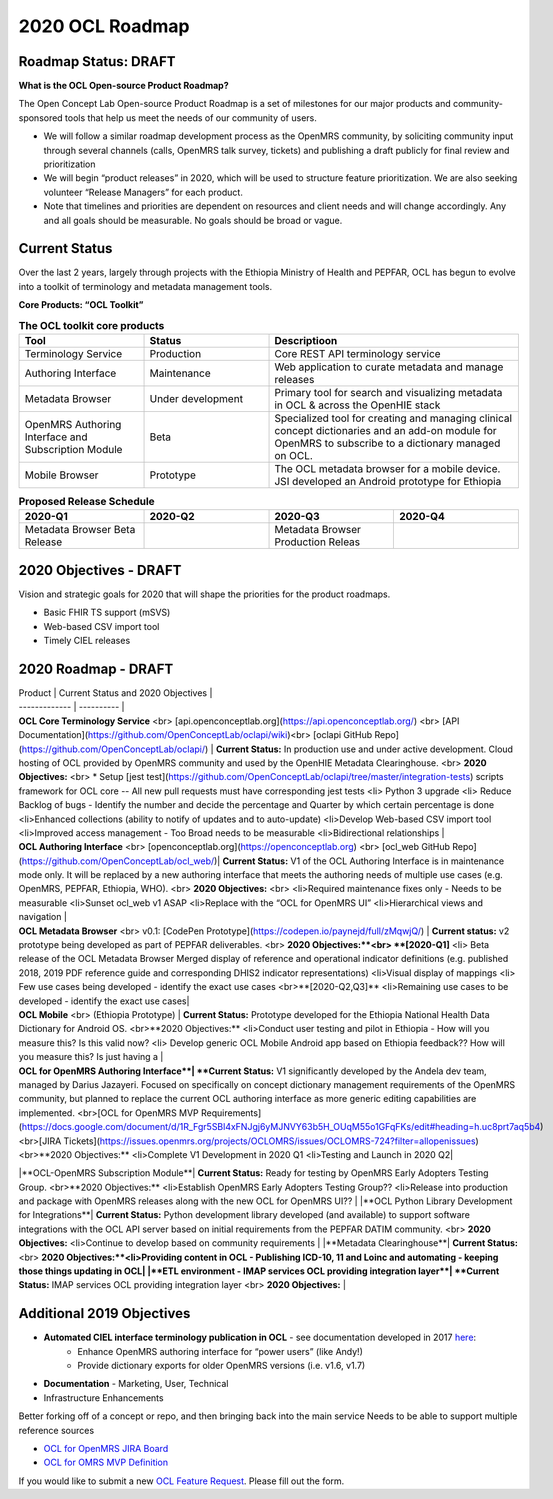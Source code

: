 2020 OCL Roadmap
================

Roadmap Status: DRAFT
---------------------

**What is the OCL Open-source Product Roadmap?**

The Open Concept Lab Open-source Product Roadmap is a set of milestones for our major products and community-sponsored tools that help us meet the needs of our community of users.

* We will follow a similar roadmap development process as the OpenMRS community, by soliciting community input through several channels (calls, OpenMRS talk survey, tickets) and publishing a draft publicly for final review and prioritization
* We will begin “product releases” in 2020, which will be used to structure feature prioritization. We are also seeking volunteer “Release Managers” for each product.
* Note that timelines and priorities are dependent on resources and client needs and will change accordingly. Any and all goals should be measurable. No goals should be broad or vague.

Current Status
--------------
Over the last 2 years, largely through projects with the Ethiopia Ministry of Health and PEPFAR, OCL has begun to evolve into a toolkit of terminology and metadata management tools.

**Core Products: “OCL Toolkit”**

.. image :: OCL20Toolkit.png


.. list-table:: **The OCL toolkit core products**
   :widths: 25 25 50
   :header-rows: 1

   * - Tool
     - Status
     - Descriptioon
   * - Terminology Service
     - Production
     - Core REST API terminology service
   * - Authoring Interface
     - Maintenance
     - Web application to curate metadata and manage releases
   * - Metadata Browser
     - Under development
     - Primary tool for search and visualizing metadata in OCL & across the OpenHIE stack
   * - OpenMRS Authoring Interface and Subscription Module
     - Beta  
     - Specialized tool for creating and managing clinical concept dictionaries and an add-on module for OpenMRS to subscribe to a dictionary managed on OCL.
   * - Mobile Browser
     - Prototype
     - The OCL metadata browser for a mobile device. JSI developed an Android prototype for Ethiopia

.. list-table:: **Proposed Release Schedule**
   :widths: 25 25 25 25
   :header-rows: 1

   * - 2020-Q1
     - 2020-Q2
     - 2020-Q3
     - 2020-Q4
   * - Metadata Browser Beta Release
     - 
     - Metadata Browser Production Releas
     - 


2020 Objectives - DRAFT
-----------------------

Vision and strategic goals for 2020 that will shape the priorities for the product roadmaps.

* Basic FHIR TS support (mSVS)
* Web-based CSV import tool
* Timely CIEL releases


2020 Roadmap - DRAFT
--------------------

.. list-table:: **Proposed Release Schedule**
   :widths: 25 75
   :header-rows: 1
   
   * - 2020-Q1
     - 2020-Q2
     - 2020-Q3
     - 2020-Q4

| Product   | Current Status and 2020 Objectives | 
| ------------- | ---------- | 
| **OCL Core Terminology Service** <br> [api.openconceptlab.org](https://api.openconceptlab.org/) <br> [API Documentation](https://github.com/OpenConceptLab/oclapi/wiki)<br> [oclapi GitHub Repo](https://github.com/OpenConceptLab/oclapi/) |   **Current Status:** In production use and under active development. Cloud hosting of OCL provided by OpenMRS community and used by the OpenHIE Metadata Clearinghouse. <br> **2020 Objectives:** <br> * Setup [jest test](https://github.com/OpenConceptLab/oclapi/tree/master/integration-tests) scripts framework for OCL core -- All new pull requests must have corresponding jest tests <li> Python 3 upgrade  <li> Reduce Backlog of bugs - Identify the number and decide the percentage and Quarter by which certain percentage is done <li>Enhanced collections (ability to notify of updates and to auto-update) <li>Develop Web-based CSV import tool <li>Improved access management - Too Broad needs to be measurable <li>Bidirectional relationships |
| **OCL Authoring Interface** <br> [openconceptlab.org](https://openconceptlab.org) <br> [ocl_web GitHub Repo](https://github.com/OpenConceptLab/ocl_web/)| **Current Status:** V1 of the OCL Authoring Interface is in maintenance mode only. It will be replaced by a new authoring interface that meets the authoring needs of multiple use cases (e.g. OpenMRS, PEPFAR, Ethiopia, WHO). <br> **2020 Objectives:** <br> <li>Required maintenance fixes only - Needs to be measurable <li>Sunset ocl_web v1 ASAP <li>Replace with the “OCL for OpenMRS UI” <li>Hierarchical views and navigation |
| **OCL Metadata Browser** <br> v0.1: [CodePen Prototype](https://codepen.io/paynejd/full/zMqwjQ/) | **Current status:** v2 prototype being developed as part of PEPFAR deliverables. <br> **2020 Objectives:**<br> **[2020-Q1]** <li> Beta release of the OCL Metadata Browser Merged display of reference and operational indicator definitions (e.g. published 2018, 2019 PDF reference guide and corresponding DHIS2 indicator representations) <li>Visual display of mappings <li> Few use cases being developed - identify the exact use cases <br>**[2020-Q2,Q3]** <li>Remaining use cases to be developed - identify the exact use cases|
| **OCL Mobile** <br> (Ethiopia Prototype) | **Current Status:** Prototype developed for the Ethiopia National Health Data Dictionary for Android OS. <br>**2020 Objectives:** <li>Conduct user testing and pilot in Ethiopia - How will you measure this? Is this valid now? <li> Develop generic OCL Mobile Android app based on Ethiopia feedback?? How will you measure this? Is just having a |
| **OCL for OpenMRS Authoring Interface**| **Current Status:** V1 significantly developed by the Andela dev team, managed by Darius Jazayeri. Focused on specifically on concept dictionary management requirements of the OpenMRS community, but planned to replace the current OCL authoring interface as more generic editing capabilities are implemented. <br>[OCL for OpenMRS MVP Requirements](https://docs.google.com/document/d/1R_Fgr5SBl4xFNJgj6yMJNVY63b5H_OUqM55o1GFqFKs/edit#heading=h.uc8prt7aq5b4) <br>[JIRA Tickets](https://issues.openmrs.org/projects/OCLOMRS/issues/OCLOMRS-724?filter=allopenissues) <br>**2020 Objectives:** <li>Complete V1 Development in 2020 Q1 <li>Testing and Launch in 2020 Q2|
|**OCL-OpenMRS Subscription Module**| **Current Status:** Ready for testing by OpenMRS Early Adopters Testing Group. <br>**2020 Objectives:** <li>Establish OpenMRS Early Adopters Testing Group?? <li>Release into production and package with OpenMRS releases along with the new OCL for OpenMRS UI?? |
|**OCL Python Library Development for Integrations**| **Current Status:** Python development library developed (and available) to support software integrations with the OCL API server based on initial requirements from the PEPFAR DATIM community. <br> **2020 Objectives:** <li>Continue to develop based on community requirements  |
|**Metadata Clearinghouse**| **Current Status:** <br> **2020 Objectives:**<li>Providing content in OCL - Publishing ICD-10, 11 and Loinc and automating - keeping those things updating in OCL|
|**ETL environment - IMAP services OCL providing integration layer**| **Current Status:** IMAP services OCL providing integration layer <br> **2020 Objectives:** |

Additional 2019 Objectives
--------------------------

* **Automated CIEL interface terminology publication in OCL** - see documentation developed in 2017 `here <https://docs.google.com/document/d/1sWsgI16qnlJAhDHxEB92v5L4Q6wqk_V3GVJjxOh7wuo/edit?usp=sharing>`_: 
    * Enhance OpenMRS authoring interface for “power users” (like Andy!)
    *  Provide dictionary exports for older OpenMRS versions (i.e. v1.6, v1.7)
* **Documentation** - Marketing, User, Technical
* Infrastructure Enhancements



Better forking off of a concept or repo, and then bringing back into the main service
Needs to be able to support multiple reference sources


* `OCL for OpenMRS JIRA Board <https://issues.openmrs.org/secure/RapidBoard.jspa?rapidView=180&projectKey=OCLOMRS>`_
* `OCL for OMRS MVP Definition <https://docs.google.com/document/d/1R_Fgr5SBl4xFNJgj6yMJNVY63b5H_OUqM55o1GFqFKs/edit#>`_

If you would like to submit a new `OCL Feature Request <https://forms.gle/2HcTAthiz7r1Zk5H7>`_. Please fill out the form.
